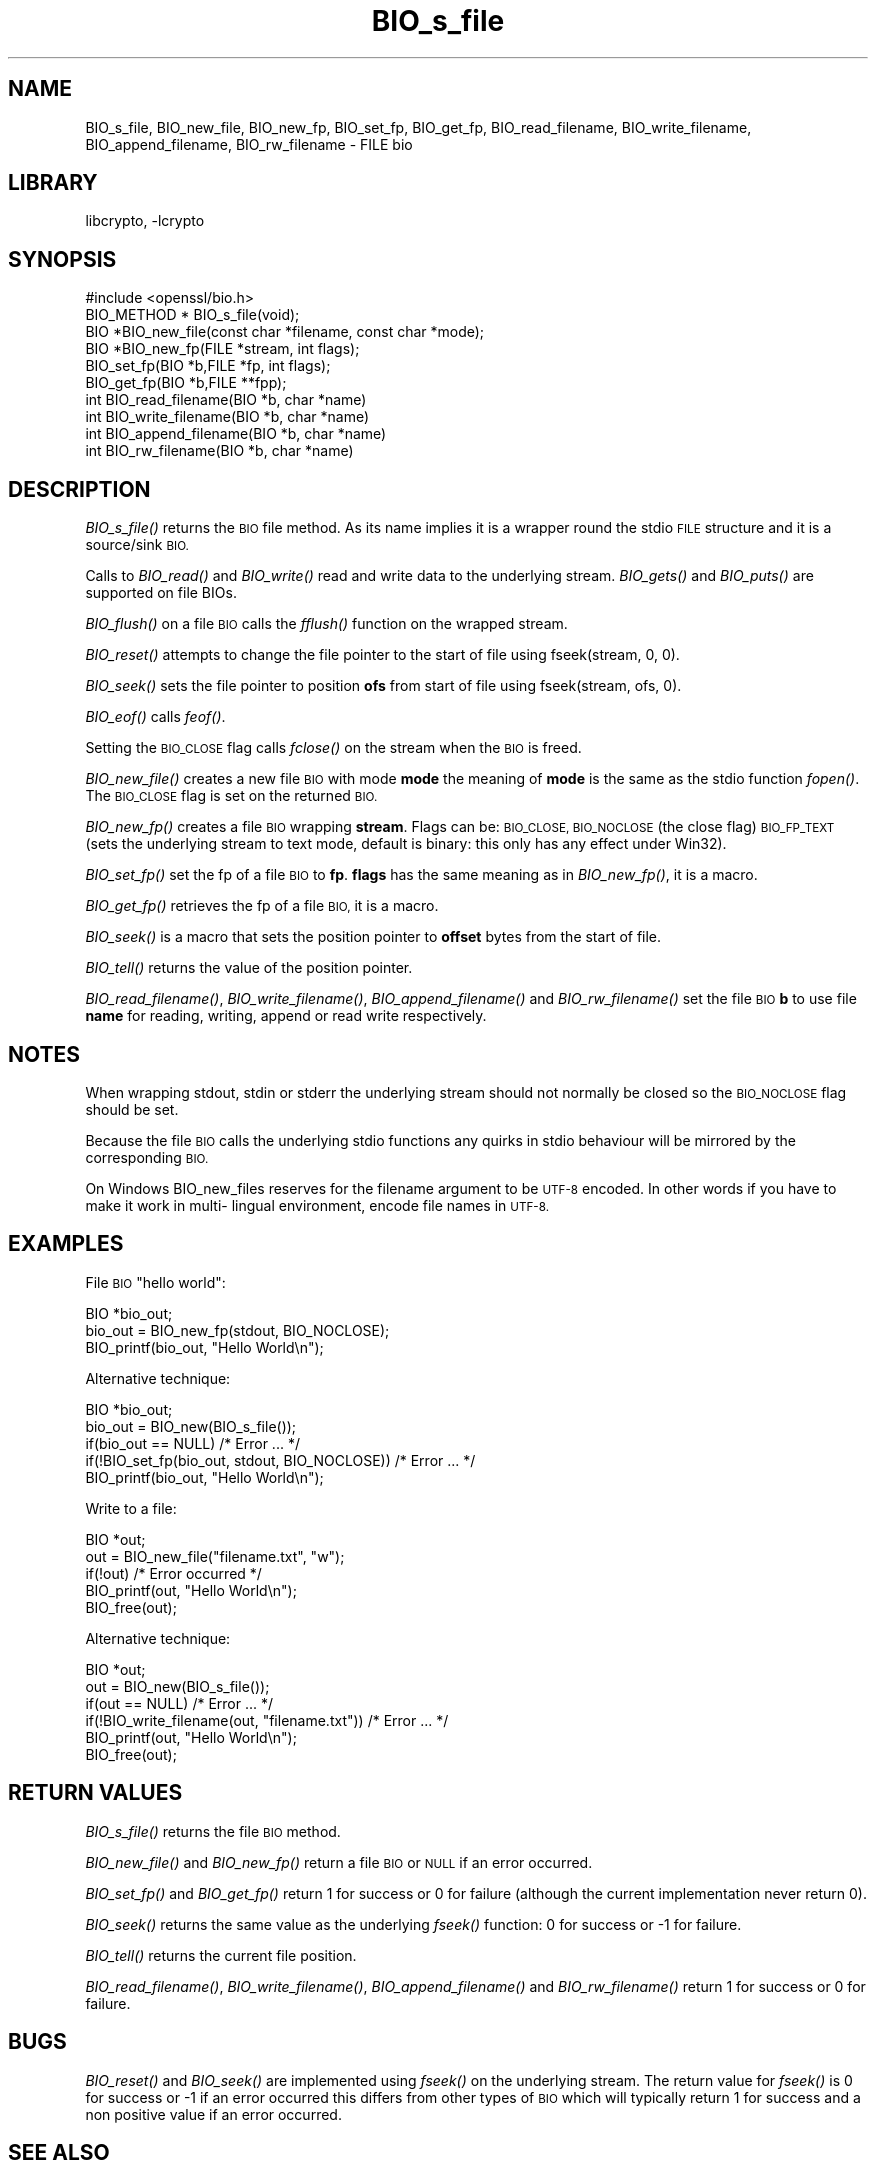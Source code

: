 .\"	$NetBSD: BIO_s_file.3,v 1.8.2.1 2014/08/10 06:47:38 tls Exp $
.\"
.\" Automatically generated by Pod::Man 2.27 (Pod::Simple 3.28)
.\"
.\" Standard preamble:
.\" ========================================================================
.de Sp \" Vertical space (when we can't use .PP)
.if t .sp .5v
.if n .sp
..
.de Vb \" Begin verbatim text
.ft CW
.nf
.ne \\$1
..
.de Ve \" End verbatim text
.ft R
.fi
..
.\" Set up some character translations and predefined strings.  \*(-- will
.\" give an unbreakable dash, \*(PI will give pi, \*(L" will give a left
.\" double quote, and \*(R" will give a right double quote.  \*(C+ will
.\" give a nicer C++.  Capital omega is used to do unbreakable dashes and
.\" therefore won't be available.  \*(C` and \*(C' expand to `' in nroff,
.\" nothing in troff, for use with C<>.
.tr \(*W-
.ds C+ C\v'-.1v'\h'-1p'\s-2+\h'-1p'+\s0\v'.1v'\h'-1p'
.ie n \{\
.    ds -- \(*W-
.    ds PI pi
.    if (\n(.H=4u)&(1m=24u) .ds -- \(*W\h'-12u'\(*W\h'-12u'-\" diablo 10 pitch
.    if (\n(.H=4u)&(1m=20u) .ds -- \(*W\h'-12u'\(*W\h'-8u'-\"  diablo 12 pitch
.    ds L" ""
.    ds R" ""
.    ds C` ""
.    ds C' ""
'br\}
.el\{\
.    ds -- \|\(em\|
.    ds PI \(*p
.    ds L" ``
.    ds R" ''
.    ds C`
.    ds C'
'br\}
.\"
.\" Escape single quotes in literal strings from groff's Unicode transform.
.ie \n(.g .ds Aq \(aq
.el       .ds Aq '
.\"
.\" If the F register is turned on, we'll generate index entries on stderr for
.\" titles (.TH), headers (.SH), subsections (.SS), items (.Ip), and index
.\" entries marked with X<> in POD.  Of course, you'll have to process the
.\" output yourself in some meaningful fashion.
.\"
.\" Avoid warning from groff about undefined register 'F'.
.de IX
..
.nr rF 0
.if \n(.g .if rF .nr rF 1
.if (\n(rF:(\n(.g==0)) \{
.    if \nF \{
.        de IX
.        tm Index:\\$1\t\\n%\t"\\$2"
..
.        if !\nF==2 \{
.            nr % 0
.            nr F 2
.        \}
.    \}
.\}
.rr rF
.\"
.\" Accent mark definitions (@(#)ms.acc 1.5 88/02/08 SMI; from UCB 4.2).
.\" Fear.  Run.  Save yourself.  No user-serviceable parts.
.    \" fudge factors for nroff and troff
.if n \{\
.    ds #H 0
.    ds #V .8m
.    ds #F .3m
.    ds #[ \f1
.    ds #] \fP
.\}
.if t \{\
.    ds #H ((1u-(\\\\n(.fu%2u))*.13m)
.    ds #V .6m
.    ds #F 0
.    ds #[ \&
.    ds #] \&
.\}
.    \" simple accents for nroff and troff
.if n \{\
.    ds ' \&
.    ds ` \&
.    ds ^ \&
.    ds , \&
.    ds ~ ~
.    ds /
.\}
.if t \{\
.    ds ' \\k:\h'-(\\n(.wu*8/10-\*(#H)'\'\h"|\\n:u"
.    ds ` \\k:\h'-(\\n(.wu*8/10-\*(#H)'\`\h'|\\n:u'
.    ds ^ \\k:\h'-(\\n(.wu*10/11-\*(#H)'^\h'|\\n:u'
.    ds , \\k:\h'-(\\n(.wu*8/10)',\h'|\\n:u'
.    ds ~ \\k:\h'-(\\n(.wu-\*(#H-.1m)'~\h'|\\n:u'
.    ds / \\k:\h'-(\\n(.wu*8/10-\*(#H)'\z\(sl\h'|\\n:u'
.\}
.    \" troff and (daisy-wheel) nroff accents
.ds : \\k:\h'-(\\n(.wu*8/10-\*(#H+.1m+\*(#F)'\v'-\*(#V'\z.\h'.2m+\*(#F'.\h'|\\n:u'\v'\*(#V'
.ds 8 \h'\*(#H'\(*b\h'-\*(#H'
.ds o \\k:\h'-(\\n(.wu+\w'\(de'u-\*(#H)/2u'\v'-.3n'\*(#[\z\(de\v'.3n'\h'|\\n:u'\*(#]
.ds d- \h'\*(#H'\(pd\h'-\w'~'u'\v'-.25m'\f2\(hy\fP\v'.25m'\h'-\*(#H'
.ds D- D\\k:\h'-\w'D'u'\v'-.11m'\z\(hy\v'.11m'\h'|\\n:u'
.ds th \*(#[\v'.3m'\s+1I\s-1\v'-.3m'\h'-(\w'I'u*2/3)'\s-1o\s+1\*(#]
.ds Th \*(#[\s+2I\s-2\h'-\w'I'u*3/5'\v'-.3m'o\v'.3m'\*(#]
.ds ae a\h'-(\w'a'u*4/10)'e
.ds Ae A\h'-(\w'A'u*4/10)'E
.    \" corrections for vroff
.if v .ds ~ \\k:\h'-(\\n(.wu*9/10-\*(#H)'\s-2\u~\d\s+2\h'|\\n:u'
.if v .ds ^ \\k:\h'-(\\n(.wu*10/11-\*(#H)'\v'-.4m'^\v'.4m'\h'|\\n:u'
.    \" for low resolution devices (crt and lpr)
.if \n(.H>23 .if \n(.V>19 \
\{\
.    ds : e
.    ds 8 ss
.    ds o a
.    ds d- d\h'-1'\(ga
.    ds D- D\h'-1'\(hy
.    ds th \o'bp'
.    ds Th \o'LP'
.    ds ae ae
.    ds Ae AE
.\}
.rm #[ #] #H #V #F C
.\" ========================================================================
.\"
.IX Title "BIO_s_file 3"
.TH BIO_s_file 3 "2011-06-05" "1.0.1h" "OpenSSL"
.\" For nroff, turn off justification.  Always turn off hyphenation; it makes
.\" way too many mistakes in technical documents.
.if n .ad l
.nh
.SH "NAME"
BIO_s_file, BIO_new_file, BIO_new_fp, BIO_set_fp, BIO_get_fp,
BIO_read_filename, BIO_write_filename, BIO_append_filename,
BIO_rw_filename \- FILE bio
.SH "LIBRARY"
libcrypto, -lcrypto
.SH "SYNOPSIS"
.IX Header "SYNOPSIS"
.Vb 1
\& #include <openssl/bio.h>
\&
\& BIO_METHOD *   BIO_s_file(void);
\& BIO *BIO_new_file(const char *filename, const char *mode);
\& BIO *BIO_new_fp(FILE *stream, int flags);
\&
\& BIO_set_fp(BIO *b,FILE *fp, int flags);
\& BIO_get_fp(BIO *b,FILE **fpp);
\&
\& int BIO_read_filename(BIO *b, char *name)
\& int BIO_write_filename(BIO *b, char *name)
\& int BIO_append_filename(BIO *b, char *name)
\& int BIO_rw_filename(BIO *b, char *name)
.Ve
.SH "DESCRIPTION"
.IX Header "DESCRIPTION"
\&\fIBIO_s_file()\fR returns the \s-1BIO\s0 file method. As its name implies it
is a wrapper round the stdio \s-1FILE\s0 structure and it is a
source/sink \s-1BIO.\s0
.PP
Calls to \fIBIO_read()\fR and \fIBIO_write()\fR read and write data to the
underlying stream. \fIBIO_gets()\fR and \fIBIO_puts()\fR are supported on file BIOs.
.PP
\&\fIBIO_flush()\fR on a file \s-1BIO\s0 calls the \fIfflush()\fR function on the wrapped
stream.
.PP
\&\fIBIO_reset()\fR attempts to change the file pointer to the start of file
using fseek(stream, 0, 0).
.PP
\&\fIBIO_seek()\fR sets the file pointer to position \fBofs\fR from start of file
using fseek(stream, ofs, 0).
.PP
\&\fIBIO_eof()\fR calls \fIfeof()\fR.
.PP
Setting the \s-1BIO_CLOSE\s0 flag calls \fIfclose()\fR on the stream when the \s-1BIO\s0
is freed.
.PP
\&\fIBIO_new_file()\fR creates a new file \s-1BIO\s0 with mode \fBmode\fR the meaning
of \fBmode\fR is the same as the stdio function \fIfopen()\fR. The \s-1BIO_CLOSE\s0
flag is set on the returned \s-1BIO.\s0
.PP
\&\fIBIO_new_fp()\fR creates a file \s-1BIO\s0 wrapping \fBstream\fR. Flags can be:
\&\s-1BIO_CLOSE, BIO_NOCLOSE \s0(the close flag) \s-1BIO_FP_TEXT \s0(sets the underlying
stream to text mode, default is binary: this only has any effect under
Win32).
.PP
\&\fIBIO_set_fp()\fR set the fp of a file \s-1BIO\s0 to \fBfp\fR. \fBflags\fR has the same
meaning as in \fIBIO_new_fp()\fR, it is a macro.
.PP
\&\fIBIO_get_fp()\fR retrieves the fp of a file \s-1BIO,\s0 it is a macro.
.PP
\&\fIBIO_seek()\fR is a macro that sets the position pointer to \fBoffset\fR bytes
from the start of file.
.PP
\&\fIBIO_tell()\fR returns the value of the position pointer.
.PP
\&\fIBIO_read_filename()\fR, \fIBIO_write_filename()\fR, \fIBIO_append_filename()\fR and
\&\fIBIO_rw_filename()\fR set the file \s-1BIO \s0\fBb\fR to use file \fBname\fR for
reading, writing, append or read write respectively.
.SH "NOTES"
.IX Header "NOTES"
When wrapping stdout, stdin or stderr the underlying stream should not
normally be closed so the \s-1BIO_NOCLOSE\s0 flag should be set.
.PP
Because the file \s-1BIO\s0 calls the underlying stdio functions any quirks
in stdio behaviour will be mirrored by the corresponding \s-1BIO.\s0
.PP
On Windows BIO_new_files reserves for the filename argument to be
\&\s-1UTF\-8\s0 encoded. In other words if you have to make it work in multi\-
lingual environment, encode file names in \s-1UTF\-8.\s0
.SH "EXAMPLES"
.IX Header "EXAMPLES"
File \s-1BIO \s0\*(L"hello world\*(R":
.PP
.Vb 3
\& BIO *bio_out;
\& bio_out = BIO_new_fp(stdout, BIO_NOCLOSE);
\& BIO_printf(bio_out, "Hello World\en");
.Ve
.PP
Alternative technique:
.PP
.Vb 5
\& BIO *bio_out;
\& bio_out = BIO_new(BIO_s_file());
\& if(bio_out == NULL) /* Error ... */
\& if(!BIO_set_fp(bio_out, stdout, BIO_NOCLOSE)) /* Error ... */
\& BIO_printf(bio_out, "Hello World\en");
.Ve
.PP
Write to a file:
.PP
.Vb 5
\& BIO *out;
\& out = BIO_new_file("filename.txt", "w");
\& if(!out) /* Error occurred */
\& BIO_printf(out, "Hello World\en");
\& BIO_free(out);
.Ve
.PP
Alternative technique:
.PP
.Vb 6
\& BIO *out;
\& out = BIO_new(BIO_s_file());
\& if(out == NULL) /* Error ... */
\& if(!BIO_write_filename(out, "filename.txt")) /* Error ... */
\& BIO_printf(out, "Hello World\en");
\& BIO_free(out);
.Ve
.SH "RETURN VALUES"
.IX Header "RETURN VALUES"
\&\fIBIO_s_file()\fR returns the file \s-1BIO\s0 method.
.PP
\&\fIBIO_new_file()\fR and \fIBIO_new_fp()\fR return a file \s-1BIO\s0 or \s-1NULL\s0 if an error
occurred.
.PP
\&\fIBIO_set_fp()\fR and \fIBIO_get_fp()\fR return 1 for success or 0 for failure
(although the current implementation never return 0).
.PP
\&\fIBIO_seek()\fR returns the same value as the underlying \fIfseek()\fR function:
0 for success or \-1 for failure.
.PP
\&\fIBIO_tell()\fR returns the current file position.
.PP
\&\fIBIO_read_filename()\fR, \fIBIO_write_filename()\fR,  \fIBIO_append_filename()\fR and
\&\fIBIO_rw_filename()\fR return 1 for success or 0 for failure.
.SH "BUGS"
.IX Header "BUGS"
\&\fIBIO_reset()\fR and \fIBIO_seek()\fR are implemented using \fIfseek()\fR on the underlying
stream. The return value for \fIfseek()\fR is 0 for success or \-1 if an error
occurred this differs from other types of \s-1BIO\s0 which will typically return
1 for success and a non positive value if an error occurred.
.SH "SEE ALSO"
.IX Header "SEE ALSO"
\&\fIBIO_seek\fR\|(3), \fIBIO_tell\fR\|(3),
\&\fIBIO_reset\fR\|(3), \fIBIO_flush\fR\|(3),
\&\fIBIO_read\fR\|(3),
\&\fIBIO_write\fR\|(3), \fIBIO_puts\fR\|(3),
\&\fIBIO_gets\fR\|(3), \fIBIO_printf\fR\|(3),
\&\fIBIO_set_close\fR\|(3), \fIBIO_get_close\fR\|(3)
